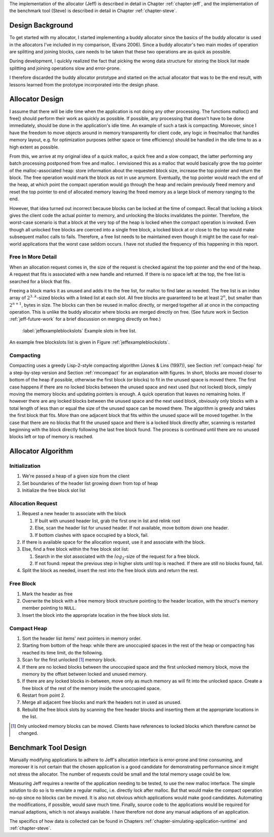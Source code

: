.. raw:: latex

    \chapter{Design
        \label{chapter-design}}

The implementation of the allocator (Jeff) is described in detail in Chapter :ref:`chapter-jeff`, and the implementation of the
benchmark tool (Steve) is described in detail in Chapter :ref:`chapter-steve`.

Design Background
===================
To get started with my allocator, I started implementing a buddy allocator since the basics of the buddy allocator is
used in the allocators I've included in my comparison, (Evans 2006). Since a buddy allocator's two main modes of operation are
splitting and joining blocks, care needs to be taken that these two operations are as quick as possible.

During development, I quickly realized the fact that picking the wrong data structure for storing the block list made
splitting and joining operations slow and error-prone. 

I therefore discarded the buddy allocator prototype and started on the actual allocator that was to be the end result,
with lessons learned from the prototype incorporated into the design phase.

Allocator Design
=================
.. raw:: comment-done (gres)

    jag skulle gärna se ökat tydlighet på designprocessen här: 
    vad började du med för antaganden?

    * varför fungerade/ fungerade de inte
    * vilka beslut tog du som konsekvens av detta
        
    Anledningen är att "According to Sandelowski and Barroso, the format and general ”sense of rightness and feeling of
    comfort” is an important part how the reader evaluate the validity and trustworthiness." (klippt ur ett av mina papper),
    du kommer att slippa massor av obefogad kritik vid försvaret.

    ----

I assume that there will be idle time when the application is not doing any other processing.  The functions malloc()
and free() should perform their work as quickly as possible. If possible, any processing that doesn't have to be done
immediately, should be done in the application's idle time. An example of such a task is compacting.  Moreover, since I
have the freedom to move objects around in memory transparently for client code, any logic in free/malloc that handles
memory layout, e.g. for optimization purposes (either space or time efficiency) should be handled in the idle time to as
a high extent as possible.

From this, we arrive at my original idea of a quick malloc, a quick free and a slow compact, the latter performing any
batch processing postponed from free and malloc.  I envisioned this as a malloc that would basically grow the top pointer of the
malloc-associated heap: store information about the requested block size, increase the top pointer and return the block.
The free operation would mark the block as not in use anymore. Eventually, the top pointer would reach the end of the
heap, at which point the compact operation would go through the heap and reclaim previously freed memory and reset the
top pointer to end of allocated memory leaving the freed memory as a large block of memory ranging to the end.

However, that idea turned out incorrect because blocks can be locked at the time of compact. Recall that locking a block
gives the client code the actual pointer to memory, and unlocking the blocks invalidates the pointer. Therefore, the
worst-case scenario is that a block at the very top of the heap is locked when the compact operation is invoked. Even though all
unlocked free blocks are coerced into a single free block, a locked block at or close to the top would make
subsequent malloc calls to fails.  Therefore, a free list needs to be maintained even though it might be the case for
real-world applications that the worst case seldom occurs.  I have not studied the frequency of this happening in this
report.

Free In More Detail
~~~~~~~~~~~~~~~~~~~~
When an allocation request comes in, the size of the request is checked against the top pointer and the end of the heap.
A request that fits is associated with a new handle and returned. If there is no space left at the top, the free list is
searched for a block that fits.

Freeing a block marks it as unused and adds it to the free list, for malloc to find later as needed.  The free list is
an index array of :math:`2^{3..k}`-sized blocks with a linked list at each slot. All free blocks are guaranteed to be at least
:math:`2^n`, but smaller than :math:`2^{n+1}`, bytes in size. The blocks can then be reused in malloc directly, or
merged together all at once in the compacting operation. This is unlike the buddy allocator where blocks are merged
directly on free. (See future work in Section :ref:`jeff-future-work` for a brief discussion on merging directly on free.)

.. figure:: graphics/jeff-free-blockslots.png
   :scale: 50%

   :label:`jeffexampleblockslots` Example slots in free list.

An example free blockslots list is given in Figure :ref:`jeffexampleblockslots`.

Compacting
~~~~~~~~~~~~
.. X X X (gres, DONE): jag har ju algoritm-adhd, så det kanske bara är jag, men fundera över om en bild hade varit bra här.

Compacting uses a greedy Lisp-2-style compacting algorithm (Jones & Lins (1997)), see Section :ref:`compact-heap`
for a step-by-step version and Section :ref:`rmcompact` for
an explanation with figures. In short, blocks are moved closer to bottom of the heap if possible, otherwise the first
block (or blocks) to fit in the unused space is moved there. The first case happens if there are no locked blocks
between the unused space and next used (but not locked) block, simply moving the memory blocks and updating pointers is
enough. A quick operation that leaves no remaining holes. If however there are any locked blocks between the unused
space and the next used block, obviously only blocks with a total length of less than or equal the size of the unused
space can be moved there. The algorithm is greedy and takes the first block that fits. More than one adjacent block that
fits within the unused space will be moved together. In the case that there are no blocks that fit the unused space and
there is a locked block directly after, scanning is restarted beginning with the block directly following the last free
block found. The process is continued until there are no unused blocks left or top of memory is reached.

Allocator Algorithm
====================
Initialization
~~~~~~~~~~~~~~~~~~~~~~~~~~
#. We're passed a heap of a given size from the client
#. Set boundaries of the header list growing down from top of heap
#. Initialize the free block slot list

Allocation Request
~~~~~~~~~~~~~~~~~~~~~~~~~~
#. Request a new header to associate with the block

   #. If built with unused header list, grab the first one in list and relink root
   #. Else, scan the header list for unused header. If not available, move bottom down one header.
   #. If bottom clashes with space occupied by a block, fail.

#. If there is available space for the allocation request, use it and associate with the block.
#. Else, find a free block within the free block slot list:

   #. Search in the slot associated with the :math:`log_2`-size of the request for a free block.
   #. If not found: repeat the previous step in higher slots until top is reached. If there are still no blocks found, fail.

#. Split the block as needed, insert the rest into the free block slots and return the rest.

Free Block
~~~~~~~~~~~~~~~~~~~~
#. Mark the header as free
#. Overwrite the block with a free memory block structure pointing to the header location, with the struct's memory
   member pointing to ``NULL``.
#. Insert the block into the appropriate location in the free block slots list.

Compact Heap
~~~~~~~~~~~~~~~~~
#. Sort the header list items' next pointers in memory order.
#. Starting from bottom of the heap: while there are unoccupied spaces in the rest of the heap or compacting has reached
   its time limit, do the following.
#. Scan for the first unlocked [#]_ memory block.
#. If there are no locked blocks between the unoccupied space and the first unlocked memory block, move the memory by
   the offset between locked and unused memory.
#. If there are any locked blocks in-between, move only as much memory as will fit into the unlocked space. Create a free block
   of the rest of the memory inside the unoccupied space.
#. Restart from point 2.
#. Merge all adjacent free blocks and mark the headers not in used as unused.
#. Rebuild the free block slots by scanning the free header blocks and inserting them at the appropriate locations in
   the list.

.. [#] Only unlocked memory blocks can be moved. Clients have references to locked blocks which therefore cannot be
   changed.

Benchmark Tool Design
======================
Manually modifying applications to adhere to Jeff's allocation interface is error-prone and time consuming, and moreover it is not certain
that the chosen application is a good candidate for demonstrating performance since it might not stress the allocator. The number
of requests could be small and the total memory usage could be low. 

Measuring Jeff requires a rewrite of the application needing to be tested, to use the new malloc interface. The simple
solution to do so is to emulate a regular malloc, i.e. directly lock after malloc. But that would make the compact
operation no-op since no blocks can be moved. 
It is also not obvious which applications would make good candidates. Automating the modifications, if
possible, would save much time.  Finally, source code to the applications would be required for manual adaptions, which
is not always available. I have therefore not done any manual adaptions of an application.

The specifics of how data is collected can be found in Chapters :ref:`chapter-simulating-application-runtime` and :ref:`chapter-steve`.


